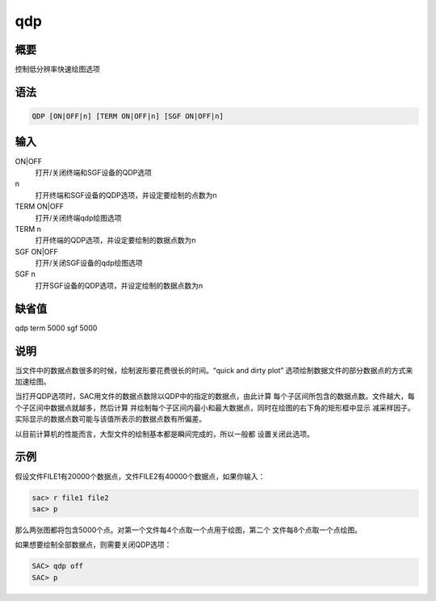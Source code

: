 qdp
===

概要
----

控制低分辨率快速绘图选项

语法
----

.. code:: bash

    QDP [ON|OFF|n] [TERM ON|OFF|n] [SGF ON|OFF|n]

输入
----

ON|OFF
    打开/关闭终端和SGF设备的QDP选项

n
    打开终端和SGF设备的QDP选项，并设定要绘制的点数为n

TERM ON|OFF
    打开/关闭终端qdp绘图选项

TERM n
    打开终端的QDP选项，并设定要绘制的数据点数为n

SGF ON|OFF
    打开/关闭SGF设备的qdp绘图选项

SGF n
    打开SGF设备的QDP选项，并设定绘制的数据点数为n

缺省值
------

qdp term 5000 sgf 5000

说明
----

当文件中的数据点数很多的时候，绘制波形要花费很长的时间。“quick and dirty
plot” 选项绘制数据文件的部分数据点的方式来加速绘图。

当打开QDP选项时，SAC用文件的数据点数除以QDP中的指定的数据点，由此计算
每个子区间所包含的数据点数。文件越大，每个子区间中数据点就越多，然后计算
并绘制每个子区间内最小和最大数据点，同时在绘图的右下角的矩形框中显示
减采样因子。实际显示的数据点数可能与该值所表示的数据点数有所偏差。

以目前计算机的性能而言，大型文件的绘制基本都是瞬间完成的，所以一般都
设置关闭此选项。

示例
----

假设文件FILE1有20000个数据点，文件FILE2有40000个数据点，如果你输入：

.. code:: bash

    sac> r file1 file2
    sac> p

那么两张图都将包含5000个点。对第一个文件每4个点取一个点用于绘图，第二个
文件每8个点取一个点绘图。

如果想要绘制全部数据点，则需要关闭QDP选项：

.. code:: bash

    SAC> qdp off
    SAC> p
